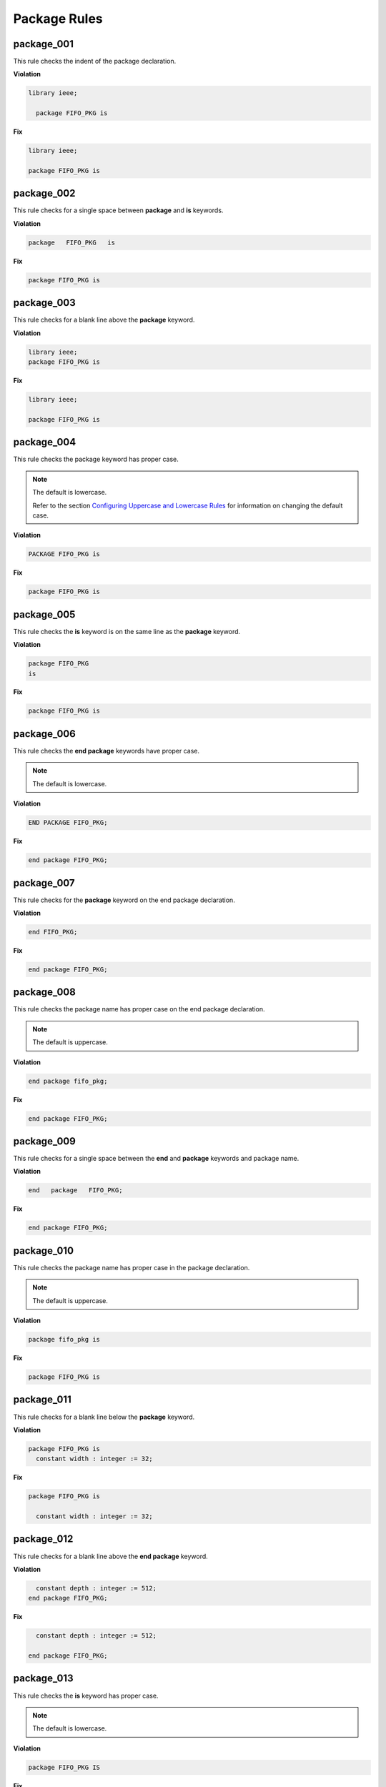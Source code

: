 Package Rules
-------------

package_001
###########

This rule checks the indent of the package declaration.

**Violation**

.. code-block:: vhdl

   library ieee;

     package FIFO_PKG is

**Fix**

.. code-block:: vhdl

   library ieee;

   package FIFO_PKG is

package_002
###########

This rule checks for a single space between **package** and **is** keywords.

**Violation**

.. code-block:: vhdl

   package   FIFO_PKG   is

**Fix**

.. code-block:: vhdl

   package FIFO_PKG is

package_003
###########

This rule checks for a blank line above the **package** keyword.

**Violation**

.. code-block:: vhdl

   library ieee;
   package FIFO_PKG is

**Fix**

.. code-block:: vhdl

   library ieee;

   package FIFO_PKG is

package_004
###########

This rule checks the package keyword has proper case.

.. NOTE::  The default is lowercase.

   Refer to the section `Configuring Uppercase and Lowercase Rules <configuring_case.html>`_ for information on changing the default case.

**Violation**

.. code-block:: vhdl

   PACKAGE FIFO_PKG is

**Fix**

.. code-block:: vhdl

   package FIFO_PKG is

package_005
###########

This rule checks the **is** keyword is on the same line as the **package** keyword.

**Violation**

.. code-block:: vhdl

   package FIFO_PKG
   is

**Fix**

.. code-block:: vhdl

   package FIFO_PKG is

package_006
###########

This rule checks the **end package** keywords have proper case.

.. NOTE::  The default is lowercase.

**Violation**

.. code-block:: vhdl

   END PACKAGE FIFO_PKG;

**Fix**

.. code-block:: vhdl

   end package FIFO_PKG;

package_007
###########

This rule checks for the **package** keyword on the end package declaration.

**Violation**

.. code-block:: vhdl

   end FIFO_PKG;

**Fix**

.. code-block:: vhdl

   end package FIFO_PKG;

package_008
###########

This rule checks the package name has proper case on the end package declaration.

.. NOTE::  The default is uppercase.

**Violation**

.. code-block:: vhdl

   end package fifo_pkg;

**Fix**

.. code-block:: vhdl

   end package FIFO_PKG;

package_009
###########

This rule checks for a single space between the **end** and **package** keywords and package name.

**Violation**

.. code-block:: vhdl

   end   package   FIFO_PKG;

**Fix**

.. code-block:: vhdl

   end package FIFO_PKG;

package_010
###########

This rule checks the package name has proper case in the package declaration.

.. NOTE::  The default is uppercase.

**Violation**

.. code-block:: vhdl

   package fifo_pkg is

**Fix**

.. code-block:: vhdl

   package FIFO_PKG is

package_011
###########

This rule checks for a blank line below the **package** keyword.

**Violation**

.. code-block:: vhdl

   package FIFO_PKG is
     constant width : integer := 32;

**Fix**

.. code-block:: vhdl

   package FIFO_PKG is

     constant width : integer := 32;

package_012
###########

This rule checks for a blank line above the **end package** keyword.

**Violation**

.. code-block:: vhdl

     constant depth : integer := 512;
   end package FIFO_PKG;

**Fix**

.. code-block:: vhdl

     constant depth : integer := 512;

   end package FIFO_PKG;

package_013
###########

This rule checks the **is** keyword has proper case.

.. NOTE::  The default is lowercase.

**Violation**

.. code-block:: vhdl

   package FIFO_PKG IS

**Fix**

.. code-block:: vhdl

   package FIFO_PKG is

package_014
###########

This rule checks the package name exists on the same line as the **end package** keywords.

**Violation**

.. code-block:: vhdl

   end package; 

**Fix**

.. code-block:: vhdl

   end package FIFO_PKG;

package_015
###########

This rule checks the indent of the end package declaration.

**Violation**

.. code-block:: vhdl

   package FIFO_PKG is
 
      end package FIFO_PKG;

**Fix**

.. code-block:: vhdl

   package FIFO_PKG is

   end package FIFO_PKG;

